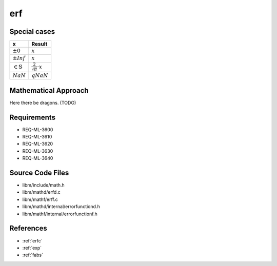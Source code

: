 erf
~~~

.. c:autodoc:: ../libm/mathd/erfd.c

Special cases
^^^^^^^^^^^^^

+--------------------------------------+--------------------------------------+
| x                                    | Result                               |
+======================================+======================================+
| :math:`±0`                           | :math:`x`                            |
+--------------------------------------+--------------------------------------+
| :math:`±Inf`                         | :math:`x`                            |
+--------------------------------------+--------------------------------------+
| :math:`\in \mathbb{S}`               | :math:`\frac{2}{\sqrt{\pi}} \cdot x` |
+--------------------------------------+--------------------------------------+
| :math:`NaN`                          | :math:`qNaN`                         |
+--------------------------------------+--------------------------------------+

Mathematical Approach
^^^^^^^^^^^^^^^^^^^^^

Here there be dragons. (TODO)

Requirements
^^^^^^^^^^^^

* REQ-ML-3600
* REQ-ML-3610
* REQ-ML-3620
* REQ-ML-3630
* REQ-ML-3640

Source Code Files
^^^^^^^^^^^^^^^^^

* libm/include/math.h
* libm/mathd/erfd.c
* libm/mathf/erff.c
* libm/mathd/internal/errorfunctiond.h
* libm/mathf/internal/errorfunctionf.h

References
^^^^^^^^^^

* :ref:`erfc`
* :ref:`exp`
* :ref:`fabs`
